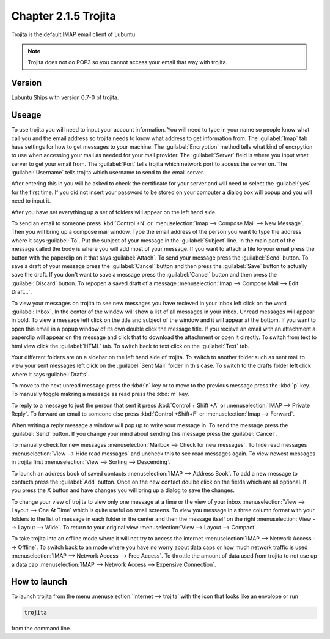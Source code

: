 Chapter 2.1.5 Trojita
=====================

Trojita is the default IMAP email client of Lubuntu.

.. note::

  Trojita does not do POP3 so you cannot access your email that way with trojita.

Version
-------
Lubuntu Ships with version 0.7-0 of trojita.

Useage
------
To use trojita you will need to input your account information. You will need to type in your name so people know what call you and the email address so trojita needs to know what address to get information from. The :guilabel:`Imap` tab haas settings for how to get messages to your machine. The :guilabel:`Encryption` method tells what kind of encrpytion to use when accessing your mail as needed for your mail provider. The :guilabel:`Server` field is where you input what server to get your email from. The :guilabel:`Port` tells trojita which network port to access the server on. The :guilabel:`Username` tells trojita which username to send to the email server.  

After entering this in you will be asked to check the certificate for your server and will need to select the :guilabel:`yes` for the first time. If you did not insert your password to be stored on your computer a dialog box will popup and you will need to input it.

After you have set everything up a set of folders will appear on the left hand side. 

To send an email to someone press :kbd:`Control +N` or :menuselection:`Imap --> Compose Mail --> New Message`. Then you will bring up a compose mail window. Type the email address of the person you want to type the address where it says :guilabel:`To`. Put the subject of your message in the :guilabel:`Subject` line. In the main part of the message called the body is where you will add most of your message. If you want to attach a file to your email press the button with the paperclip on it that says :guilabel:`Attach`. To send your message press the :guilabel:`Send` button. To save a draft of your message press the :guilabel:`Cancel` button and then press the :guilabel:`Save` button to actually save the draft. If you don't want to save a message press the :guilabel:`Cancel` button and then press the :guilabel:`Discard` button. To repopen a saved draft of a message :menuselection:`Imap --> Compose Mail --> Edit Draft...`.

To view your messages on trojita to see new messages you have recieved in your inbox left click on the word :guilabel:`Inbox`. In the center of the window will show a list of all messages in your inbox. Unread messages will appear in bold. To view a message left click on the title and subject of the window and it will appear at the bottom. If you want to open this email in a popup window of its own double click the message title. If you recieve an email with an attachment a paperclip will appear on the message and click that to download the attachment or open it directly. To switch from text to html view click the :guilabel:`HTML` tab. To switch back to text click on the :guilabel:`Text` tab.

Your different folders are on a sidebar on the left hand side of trojita. To switch to another folder such as sent mail to view your sent messages left click on the :guilabel:`Sent Mail` folder in this case. To switch to the drafts folder left click where it says :guilabel:`Drafts`.

To move to the next unread message press the :kbd:`n` key or to move to the previous message press the :kbd:`p` key. To manually toggle makring a message as read press the :kbd:`m` key.

To reply to a message to just the person that sent it press :kbd:`Control + Shift +A` or :menuselection:`IMAP --> Private Reply`. To forward an email to someone else press :kbd:`Control +Shift+F` or :menuselection:`Imap --> Forward`.  

.. image:: trojita.png

When writing a reply message a window will pop up to write your message in. To send the message press the :guilabel:`Send` button. If you change your mind about sending this message press the :guilabel:`Cancel`. 

To manually check for new messages :menuselection:`Mailbox --> Check for new messages`. To hide read messages :menuselection:`View --> Hide read messages` and uncheck this to see read messages again. To view newest messages in trojita first :menuselection:`View --> Sorting --> Descending`.

To launch an address book of saved contacts :menuselection:`IMAP --> Address Book`. To add a new message to contacts press the :guilabel:`Add` button. Once on the new contact doulbe click on the fields which are all optional. If you press the X button and have changes you will bring up a dialog to save the changes. 

To change your view of trojita to view only one message at a time or the view of your inbox :menuselection:`View --> Layout --> One At Time` which is quite useful on small screens. To view you message in a three column format with your folders to the list of message in each folder in the center and then the message itself on the right :menuselection:`View --> Layout --> Wide`. To return to your original view :menuselection:`View --> Layout --> Compact`.

To take trojita into an offline mode where it will not try to access the internet :menuselection:`IMAP --> Network Access --> Offline`. To switch back to an mode where you have no worry about data caps or how much network traffic is used :menuselection:`IMAP --> Network Access --> Free Access`. To throttle the amount of data used from trojita to not use up a data cap :menuselection:`IMAP --> Network Access --> Expensive Connection`.

How to launch
--------------
To launch trojita from the menu :menuselection:`Internet --> trojita` with the icon that looks like an envolope or run

.. code::

   trojita 
 
from the command line. 

